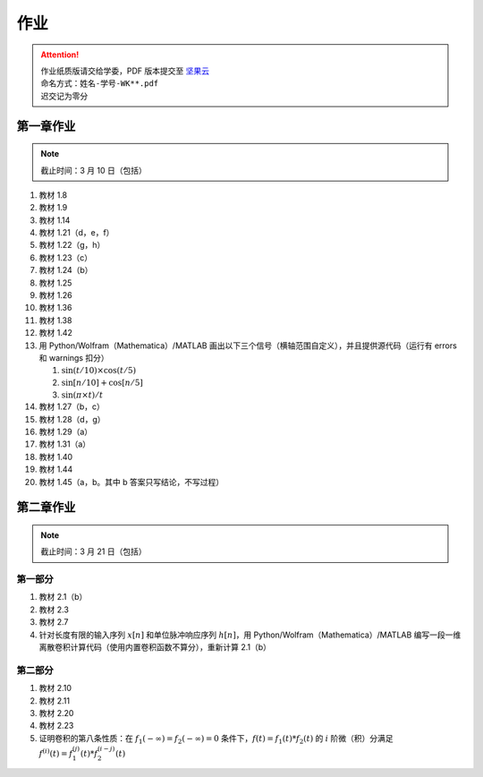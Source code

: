 ####
作业
####

.. attention::
   | 作业纸质版请交给学委，PDF 版本提交至 `坚果云 <https://workspace.jianguoyun.com/inbox/collect/05de5e9deca54501b2e676b94d0229c2/submit>`_
   | 命名方式：``姓名-学号-WK**.pdf``
   | 迟交记为零分

第一章作业
**********

.. note::
   | 截止时间：3 月 10 日（包括）

#. 教材 1.8
#. 教材 1.9
#. 教材 1.14
#. 教材 1.21（d，e，f）
#. 教材 1.22（g，h）
#. 教材 1.23（c）
#. 教材 1.24（b）
#. 教材 1.25
#. 教材 1.26
#. 教材 1.36
#. 教材 1.38
#. 教材 1.42
#. 用 Python/Wolfram（Mathematica）/MATLAB 画出以下三个信号（横轴范围自定义），并且提供源代码（运行有 errors 和 warnings 扣分）

   #. :math:`\sin(t/10)\times\cos(t/5)`
   #. :math:`\sin[n/10]+\cos[n/5]`
   #. :math:`\sin(\pi\times t)/t`

#. 教材 1.27（b，c）
#. 教材 1.28（d，g）
#. 教材 1.29（a）
#. 教材 1.31（a）
#. 教材 1.40
#. 教材 1.44
#. 教材 1.45（a，b。其中 b 答案只写结论，不写过程）

第二章作业
**********

.. note::
   | 截止时间：3 月 21 日（包括）

第一部分
========

#. 教材 2.1（b）
#. 教材 2.3
#. 教材 2.7
#. 针对长度有限的输入序列 :math:`x[n]` 和单位脉冲响应序列 :math:`h[n]`，用 Python/Wolfram（Mathematica）/MATLAB 编写一段一维离散卷积计算代码（使用内置卷积函数不算分），重新计算 2.1（b）

第二部分
========

#. 教材 2.10
#. 教材 2.11
#. 教材 2.20
#. 教材 2.23
#. 证明卷积的第八条性质：在 :math:`f_1(-\infty)=f_2(-\infty)=0` 条件下，:math:`f(t)=f_1(t)*f_2(t)` 的 :math:`i` 阶微（积）分满足 :math:`f^{(i)}(t)=f_1^{(j)}(t)*f_2^{(i-j)}(t)`

